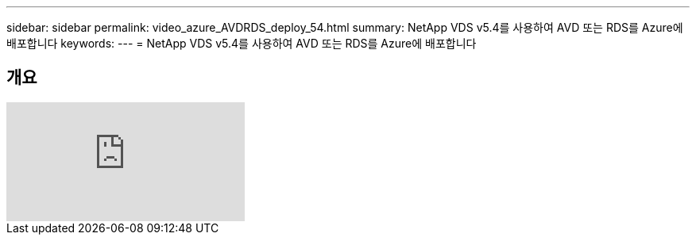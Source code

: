 ---
sidebar: sidebar 
permalink: video_azure_AVDRDS_deploy_54.html 
summary: NetApp VDS v5.4를 사용하여 AVD 또는 RDS를 Azure에 배포합니다 
keywords:  
---
= NetApp VDS v5.4를 사용하여 AVD 또는 RDS를 Azure에 배포합니다




== 개요

video::Gp2DzWBc0Go[youtube, ]